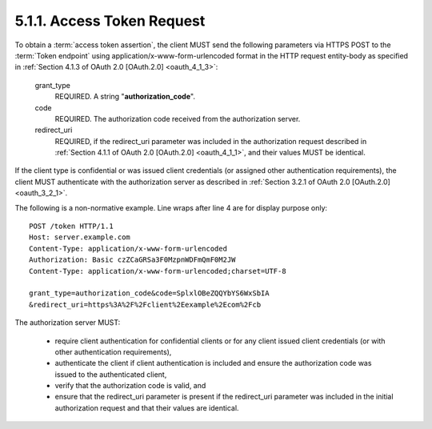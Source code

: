 5.1.1.  Access Token Request
^^^^^^^^^^^^^^^^^^^^^^^^^^^^^^^^^^^^^^^^^^^^^^^^

To obtain a :term:`access token assertion`, 
the client MUST send the following parameters via HTTPS POST 
to the :term:`Token endpoint` using application/x-www-form-urlencoded format 
in the HTTP request entity-body as specified in :ref:`Section 4.1.3 of OAuth 2.0 [OAuth.2.0] <oauth_4_1_3>`:

    grant_type
        REQUIRED. A string "**authorization_code**". 

    code
        REQUIRED. The authorization code received from the authorization server. 

    redirect_uri
        REQUIRED, if the redirect_uri parameter was included in the authorization request 
        described in :ref:`Section 4.1.1 of OAuth 2.0 [OAuth.2.0] <oauth_4_1_1>`, and their values MUST be identical. 


If the client type is confidential or was issued client credentials (or assigned other authentication requirements), 
the client MUST authenticate with the authorization server as described in :ref:`Section 3.2.1 of OAuth 2.0 [OAuth.2.0] <oauth_3_2_1>`.

The following is a non-normative example. Line wraps after line 4 are for display purpose only:

::

    POST /token HTTP/1.1
    Host: server.example.com
    Content-Type: application/x-www-form-urlencoded
    Authorization: Basic czZCaGRSa3F0MzpnWDFmQmF0M2JW
    Content-Type: application/x-www-form-urlencoded;charset=UTF-8
    
    grant_type=authorization_code&code=SplxlOBeZQQYbYS6WxSbIA
    &redirect_uri=https%3A%2F%2Fclient%2Eexample%2Ecom%2Fcb

The authorization server MUST:

    -   require client authentication for confidential clients or for any client issued client credentials 
        (or with other authentication requirements),

    -   authenticate the client if client authentication is included 
        and ensure the authorization code was issued to the authenticated client,

    -   verify that the authorization code is valid, and

    -   ensure that the redirect_uri parameter is present 
        if the redirect_uri parameter was included in the initial authorization request and that their values are identical.



